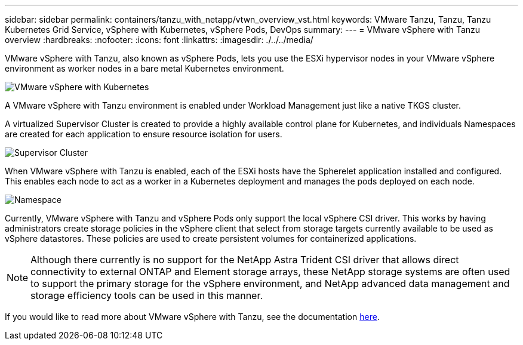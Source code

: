 ---
sidebar: sidebar
permalink: containers/tanzu_with_netapp/vtwn_overview_vst.html
keywords: VMware Tanzu, Tanzu, Tanzu Kubernetes Grid Service, vSphere with Kubernetes, vSphere Pods, DevOps
summary:
---
= VMware vSphere with Tanzu overview
:hardbreaks:
:nofooter:
:icons: font
:linkattrs:
:imagesdir: ./../../media/

VMware vSphere with Tanzu, also known as vSphere Pods, lets you use the ESXi hypervisor nodes in your VMware vSphere environment as worker nodes in a bare metal Kubernetes environment.

image::vtwn_image30.png[VMware vSphere with Kubernetes]

A VMware vSphere with Tanzu environment is enabled under Workload Management just like a native TKGS cluster.

A virtualized Supervisor Cluster is created to provide a highly available control plane for Kubernetes, and individuals Namespaces are created for each application to ensure resource isolation for users.

image::vtwn_image29.png[Supervisor Cluster]

When VMware vSphere with Tanzu is enabled, each of the ESXi hosts have the Spherelet application installed and configured. This enables each node to act as a worker in a Kubernetes deployment and manages the pods deployed on each node.

image::vtwn_image28.png[Namespace]

Currently, VMware vSphere with Tanzu and vSphere Pods only support the local vSphere CSI driver. This works by having administrators create storage policies in the vSphere client that select from storage targets currently available to be used as vSphere datastores. These policies are used to create persistent volumes for containerized applications.

NOTE: Although there currently is no support for the NetApp Astra Trident CSI driver that allows direct connectivity to external ONTAP and Element storage arrays, these NetApp storage systems are often used to support the primary storage for the vSphere environment, and NetApp advanced data management and storage efficiency tools can be used in this manner.

If you would like to read more about VMware vSphere with Tanzu, see the documentation link:https://docs.vmware.com/en/VMware-vSphere/7.0/vmware-vsphere-with-tanzu/GUID-152BE7D2-E227-4DAA-B527-557B564D9718.html[here^].
